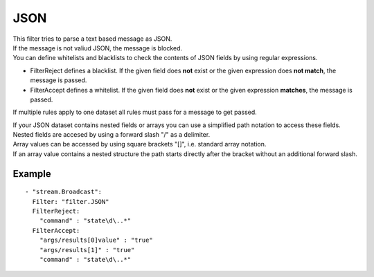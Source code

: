 JSON
#############

| This filter tries to parse a text based message as JSON.
| If the message is not valiud JSON, the message is blocked.
| You can define whitelists and blacklists to check the contents of JSON fields by using regular expressions.

- FilterReject defines a blacklist. If the given field does **not** exist or the given expression does **not match**, the message is passed.
- FilterAccept defines a whitelist. If the given field does **not** exist or the given expression **matches**, the message is passed.

If multiple rules apply to one dataset all rules must pass for a message to get passed.

| If your JSON dataset contains nested fields or arrays you can use a simplified path notation to access these fields.
| Nested fields are accesed by using a forward slash "/" as a delimiter.
| Array values can be accessed by using square brackets "[]", i.e. standard array notation.
| If an array value contains a nested structure the path starts directly after the bracket without an additional forward slash.

Example
-------

::

  - "stream.Broadcast":
    Filter: "filter.JSON"
    FilterReject:
      "command" : "state\d\..*"
    FilterAccept:
      "args/results[0]value" : "true"
      "args/results[1]" : "true"
      "command" : "state\d\..*"

